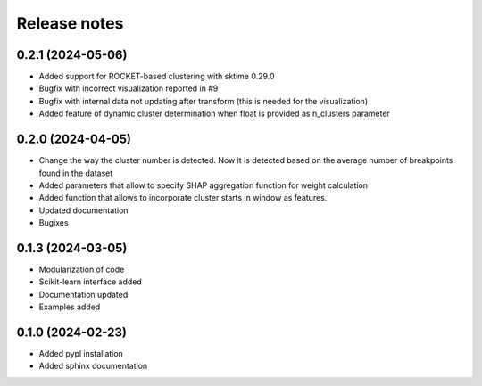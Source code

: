 Release notes
=============

0.2.1 (2024-05-06)
-------------
* Added support for ROCKET-based clustering with sktime 0.29.0
* Bugfix with incorrect visualization reported in #9
* Bugfix with internal data not updating after transform (this is needed for the visualization)
* Added feature of dynamic cluster determination when float is provided as n_clusters parameter


0.2.0 (2024-04-05)
-------------
* Change the way the cluster number is detected. Now it is detected based on the average number of breakpoints found in the dataset
* Added parameters that allow to specify SHAP aggregation function for weight calculation
* Added function that allows to incorporate cluster starts in window as features.
* Updated documentation
* Bugixes


0.1.3 (2024-03-05)
-------------
* Modularization of code
* Scikit-learn interface added
* Documentation updated
* Examples added

0.1.0 (2024-02-23)
-------------
* Added pypl installation
* Added sphinx documentation